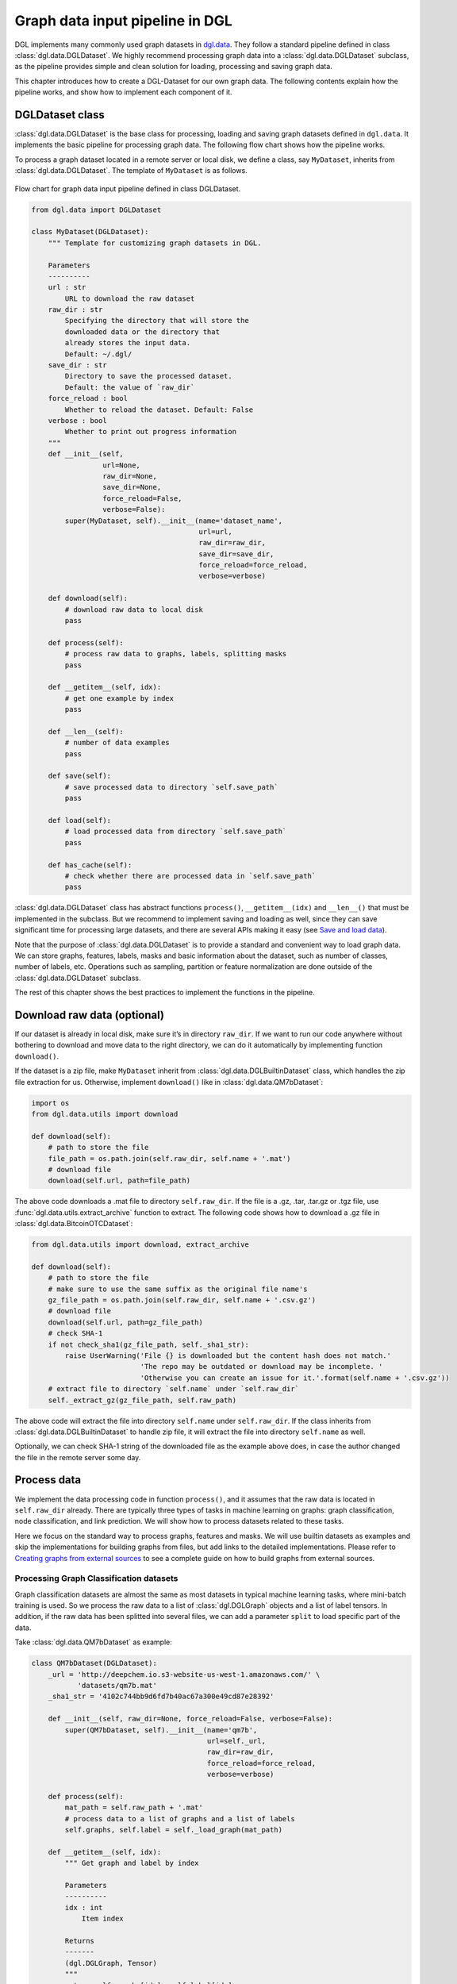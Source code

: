 
Graph data input pipeline in DGL
==================================

DGL implements many commonly used graph datasets in
`dgl.data <https://docs.dgl.ai/en/latest/api/python/dgl.data.html>`__. They
follow a standard pipeline defined in class :class:`dgl.data.DGLDataset`. We highly
recommend processing graph data into a :class:`dgl.data.DGLDataset` subclass, as the
pipeline provides simple and clean solution for loading, processing and
saving graph data.

This chapter introduces how to create a DGL-Dataset for our own graph
data. The following contents explain how the pipeline works, and
show how to implement each component of it.

DGLDataset class
--------------------

:class:`dgl.data.DGLDataset` is the base class for processing, loading and saving
graph datasets defined in ``dgl.data``. It implements the basic pipeline
for processing graph data. The following flow chart shows how the
pipeline works.

To process a graph dataset located in a remote server or local disk, we
define a class, say ``MyDataset``, inherits from :class:`dgl.data.DGLDataset`. The
template of ``MyDataset`` is as follows.

.. figure:: assets/data_flow_chart.png
	:align: center
	:scale: 50 %

	Flow chart for graph data input pipeline defined in class DGLDataset.

.. code:: 

    from dgl.data import DGLDataset
    
    class MyDataset(DGLDataset):
        """ Template for customizing graph datasets in DGL.
    
        Parameters
        ----------
        url : str
            URL to download the raw dataset
        raw_dir : str
            Specifying the directory that will store the 
            downloaded data or the directory that
            already stores the input data.
            Default: ~/.dgl/
        save_dir : str
            Directory to save the processed dataset.
            Default: the value of `raw_dir`
        force_reload : bool
            Whether to reload the dataset. Default: False
        verbose : bool
            Whether to print out progress information
        """
        def __init__(self, 
                     url=None, 
                     raw_dir=None, 
                     save_dir=None, 
                     force_reload=False, 
                     verbose=False):
            super(MyDataset, self).__init__(name='dataset_name',
                                            url=url,
                                            raw_dir=raw_dir,
                                            save_dir=save_dir,
                                            force_reload=force_reload,
                                            verbose=verbose)
    
        def download(self):
            # download raw data to local disk
            pass
    
        def process(self):
            # process raw data to graphs, labels, splitting masks
            pass
        
        def __getitem__(self, idx):
            # get one example by index
            pass
    
        def __len__(self):
            # number of data examples
            pass
    
        def save(self):
            # save processed data to directory `self.save_path`
            pass
    
        def load(self):
            # load processed data from directory `self.save_path`
            pass
    
        def has_cache(self):
            # check whether there are processed data in `self.save_path`
            pass


:class:`dgl.data.DGLDataset` class has abstract functions ``process()``,
``__getitem__(idx)`` and ``__len__()`` that must be implemented in the
subclass. But we recommend to implement saving and loading as well,
since they can save significant time for processing large datasets, and
there are several APIs making it easy (see `Save and load data 
<file:///Users/xiangkhu/Documents/GitHub/dgl/docs/build/html/guide/data.html#save-and-load-data>`__).

Note that the purpose of :class:`dgl.data.DGLDataset` is to provide a standard and
convenient way to load graph data. We can store graphs, features,
labels, masks and basic information about the dataset, such as number of
classes, number of labels, etc. Operations such as sampling, partition
or feature normalization are done outside of the :class:`dgl.data.DGLDataset`
subclass.

The rest of this chapter shows the best practices to implement the
functions in the pipeline.

Download raw data (optional)
--------------------------------

If our dataset is already in local disk, make sure it’s in directory
``raw_dir``. If we want to run our code anywhere without bothering to
download and move data to the right directory, we can do it
automatically by implementing function ``download()``.

If the dataset is a zip file, make ``MyDataset`` inherit from
:class:`dgl.data.DGLBuiltinDataset` class, which handles the zip file extraction for us. Otherwise,
implement ``download()`` like in
:class:`dgl.data.QM7bDataset`:

.. code:: 

    import os
    from dgl.data.utils import download
    
    def download(self):
        # path to store the file
        file_path = os.path.join(self.raw_dir, self.name + '.mat')
        # download file
        download(self.url, path=file_path)

The above code downloads a .mat file to directory ``self.raw_dir``. If
the file is a .gz, .tar, .tar.gz or .tgz file, use :func:`dgl.data.utils.extract_archive`
function to extract. The following code shows how to download a .gz file
in :class:`dgl.data.BitcoinOTCDataset`:

.. code:: 

    from dgl.data.utils import download, extract_archive
    
    def download(self):
        # path to store the file
        # make sure to use the same suffix as the original file name's
        gz_file_path = os.path.join(self.raw_dir, self.name + '.csv.gz')
        # download file
        download(self.url, path=gz_file_path)
        # check SHA-1
        if not check_sha1(gz_file_path, self._sha1_str):
            raise UserWarning('File {} is downloaded but the content hash does not match.'
                              'The repo may be outdated or download may be incomplete. '
                              'Otherwise you can create an issue for it.'.format(self.name + '.csv.gz'))
        # extract file to directory `self.name` under `self.raw_dir`
        self._extract_gz(gz_file_path, self.raw_path)

The above code will extract the file into directory ``self.name`` under
``self.raw_dir``. If the class inherits from :class:`dgl.data.DGLBuiltinDataset`
to handle zip file, it will extract the file into directory ``self.name`` 
as well.

Optionally, we can check SHA-1 string of the downloaded file as the
example above does, in case the author changed the file in the remote
server some day.

Process data
----------------

We implement the data processing code in function ``process()``, and it
assumes that the raw data is located in ``self.raw_dir`` already. There
are typically three types of tasks in machine learning on graphs: graph
classification, node classification, and link prediction. We will show
how to process datasets related to these tasks.

Here we focus on the standard way to process graphs, features and masks.
We will use builtin datasets as examples and skip the implementations
for building graphs from files, but add links to the detailed
implementations. Please refer to `Creating graphs from external sources <https://>`__ to see a
complete guide on how to build graphs from external sources.

Processing Graph Classification datasets
~~~~~~~~~~~~~~~~~~~~~~~~~~~~~~~~~~~~~~~~~~~~~~

Graph classification datasets are almost the same as most datasets in
typical machine learning tasks, where mini-batch training is used. So we
process the raw data to a list of :class:`dgl.DGLGraph` objects and a list of
label tensors. In addition, if the raw data has been splitted into
several files, we can add a parameter ``split`` to load specific part of
the data.

Take :class:`dgl.data.QM7bDataset` as example:

.. code:: 

    class QM7bDataset(DGLDataset):
        _url = 'http://deepchem.io.s3-website-us-west-1.amazonaws.com/' \
               'datasets/qm7b.mat'
        _sha1_str = '4102c744bb9d6fd7b40ac67a300e49cd87e28392'
    
        def __init__(self, raw_dir=None, force_reload=False, verbose=False):
            super(QM7bDataset, self).__init__(name='qm7b',
                                              url=self._url,
                                              raw_dir=raw_dir,
                                              force_reload=force_reload,
                                              verbose=verbose)
    
        def process(self):
            mat_path = self.raw_path + '.mat'
            # process data to a list of graphs and a list of labels
            self.graphs, self.label = self._load_graph(mat_path)
        
        def __getitem__(self, idx):
            """ Get graph and label by index
    
            Parameters
            ----------
            idx : int
                Item index
    
            Returns
            -------
            (dgl.DGLGraph, Tensor)
            """
            return self.graphs[idx], self.label[idx]
    
        def __len__(self):
            """Number of graphs in the dataset"""
            return len(self.graphs)


In ``process()``, the raw data is processed to a list of graphs and a
list of labels. We must implement ``__getitem__(idx)`` and ``__len__()``
for iteration. We recommend to make ``__getitem__(idx)`` to return a
tuple ``(graph, label)`` as above. Please check the `QM7bDataset source
code <https://docs.dgl.ai/en/latest/_modules/dgl/data/qm7b.html#QM7bDataset>`__
for details of ``self._load_graph()`` and ``__getitem__``.

We can also add properties to the class to indicate some useful
information of the dataset. In :class:`dgl.data.QM7bDataset`, we can add a property
``num_labels`` to indicate the total number of prediction tasks in this
multi-task dataset:

.. code:: 

    @property
    def num_labels(self):
        """Number of labels for each graph, i.e. number of prediction tasks."""
        return 14

After all these coding, we can finally use the :class:`dgl.data.QM7bDataset` as
follows:

.. code:: 

    from torch.utils.data import DataLoader
    
    # load data
    dataset = QM7bDataset()
    num_labels = dataset.num_labels
    
    # create collate_fn
    def _collate_fn(batch):
        graphs, labels = batch
        g = dgl.batch(graphs)
        labels = torch.tensor(labels, dtype=torch.long)
        return g, labels
    
    # create dataloaders
    dataloader = DataLoader(dataset, batch_size=1, shuffle=True, collate_fn=_collate_fn)
    
    # training
    for epoch in range(100):
        for g, labels in dataloader:
            # your training code here
            pass

A complete guide for training graph classification models can be found
in `Training Graph Classification models <https://>`__.

For more examples of graph classification datasets, please refer to our builtin graph classification
datasets: 

* `GINDataset <https://docs.dgl.ai/en/latest/api/python/dgl.data.html#graph-isomorphism-network-dataset>`__

* `MiniGCDataset <https://docs.dgl.ai/en/latest/api/python/dgl.data.html#mini-graph-classification-dataset>`__

* `QM7bDataset <https://docs.dgl.ai/en/latest/api/python/dgl.data.html#qm7b-dataset>`__

* `TUDataset <https://docs.dgl.ai/en/latest/api/python/dgl.data.html#tu-dataset>`__

Processing Node Classification datasets
~~~~~~~~~~~~~~~~~~~~~~~~~~~~~~~~~~~~~~~~~~~~~

Different from graph classification, node classification is typically on
a single graph. As such, splits of the dataset are on the nodes of the
graph. We recommend using node masks to specify the splits. We use
builtin dataset `CitationGraphDataset <https://docs.dgl.ai/en/latest/api/python/dgl.data.html#citation-network-dataset>`__ as an example:

.. code:: 

    import dgl
    from dgl.data import DGLBuiltinDataset
    
    class CitationGraphDataset(DGLBuiltinDataset):
        _urls = {
            'cora_v2' : 'dataset/cora_v2.zip',
            'citeseer' : 'dataset/citeseer.zip',
            'pubmed' : 'dataset/pubmed.zip',
        }
    
        def __init__(self, name, raw_dir=None, force_reload=False, verbose=True):
            assert name.lower() in ['cora', 'citeseer', 'pubmed']
            if name.lower() == 'cora':
                name = 'cora_v2'
            url = _get_dgl_url(self._urls[name])
            super(CitationGraphDataset, self).__init__(name,
                                                       url=url,
                                                       raw_dir=raw_dir,
                                                       force_reload=force_reload,
                                                       verbose=verbose)
    
        def process(self):
            # Skip some processing code
            # === data processing skipped ===
    
            # build graph
            g = dgl.graph(graph)
            # splitting masks
            g.ndata['train_mask'] = generate_mask_tensor(train_mask)
            g.ndata['val_mask'] = generate_mask_tensor(val_mask)
            g.ndata['test_mask'] = generate_mask_tensor(test_mask)
            # node labels
            g.ndata['label'] = F.tensor(labels)
            # node features
            g.ndata['feat'] = F.tensor(_preprocess_features(features), 
                                       dtype=F.data_type_dict['float32'])
            self._num_labels = onehot_labels.shape[1]
            self._labels = labels
            self._g = g
    
        def __getitem__(self, idx):
            assert idx == 0, "This dataset has only one graph"
            return self._g
    
        def __len__(self):
            return 1

For brevity, we skip some code in ``process()`` to highlight the key
part for processing node classification dataset: spliting masks, node
features and node labels are stored in ``g.ndata``. For detailed
implementation, please refer to `CitationGraphDataset source
code <https://docs.dgl.ai/en/latest/_modules/dgl/data/citation_graph.html#CitationGraphDataset>`__.

Notice that the implementations of ``__getitem__(idx)`` and
``__len__()`` are changed as well, since there is often only one graph
for node classification tasks. The masks are ``bool tensors`` in PyTorch
and TensorFlow, and ``float tensors`` in MXNet.

We use a subclass of ``CitationGraphDataset``, :class:`dgl.data.CiteseerGraphDataset`,
to show the usage of it:

.. code:: 

    # load data
    dataset = CiteseerGraphDataset(raw_dir='')
    graph = dataset[0]
    
    # get split masks
    train_mask = graph.ndata['train_mask']
    val_mask = graph.ndata['val_mask']
    test_mask = graph.ndata['test_mask']
    
    # get node features
    feats = graph.ndata['feat']
    
    # get labels
    labels = graph.ndata['label']

A complete guide for training node classification models can be found in
`Training Node Classification/Regression models <https://>`__.

For more examples of node classification datasets, please refer to our
builtin datasets:

* `CitationGraphDataset <https://docs.dgl.ai/en/latest/api/python/dgl.data.html#citation-network-dataset>`__

* `CoraFullDataset <https://docs.dgl.ai/en/latest/api/python/dgl.data.html#corafull-dataset>`__

* `Amazon Co-Purchase dataset <https://docs.dgl.ai/en/latest/api/python/dgl.data.html#amazon-co-purchase-dataset>`__

* `Coauthor dataset <https://docs.dgl.ai/en/latest/api/python/dgl.data.html#coauthor-dataset>`__

* `KarateClubDataset <https://docs.dgl.ai/en/latest/api/python/dgl.data.html#karate-club-dataset>`__

* `PPIDataset <https://docs.dgl.ai/en/latest/api/python/dgl.data.html#protein-protein-interaction-dataset>`__

* `RedditDataset <https://docs.dgl.ai/en/latest/api/python/dgl.data.html#reddit-dataset>`__

* `SBMMixtureDataset <https://docs.dgl.ai/en/latest/api/python/dgl.data.html#symmetric-stochastic-block-model-mixture-dataset>`__

* `SSTDataset <https://docs.dgl.ai/en/latest/api/python/dgl.data.html#stanford-sentiment-treebank-dataset>`__

* `RDF datasets <https://docs.dgl.ai/en/latest/api/python/dgl.data.html#rdf-datasets>`__

Processing dataset for Link Prediction datasets
~~~~~~~~~~~~~~~~~~~~~~~~~~~~~~~~~~~~~~~~~~~~~~~~~~~~~

The processing of link prediction datasets is similar to that for node
classification’s, there is often one graph in the dataset.

We use builtin dataset
`KnowledgeGraphDataset <https://docs.dgl.ai/en/latest/api/python/dgl.data.html#knowlege-graph-dataset>`__
as example, and still skip the detailed data processing code to
highlight the key part for processing link prediction datasets:

.. code:: 

    # Example for creating Link Prediction datasets
    class KnowledgeGraphDataset(DGLBuiltinDataset):
        def __init__(self, name, reverse=True, raw_dir=None, force_reload=False, verbose=True):
            self._name = name
            self.reverse = reverse
            url = _get_dgl_url('dataset/') + '{}.tgz'.format(name)
            super(KnowledgeGraphDataset, self).__init__(name,
                                                        url=url,
                                                        raw_dir=raw_dir,
                                                        force_reload=force_reload,
                                                        verbose=verbose)
    
        def process(self):
            # Skip some processing code
            # === data processing skipped ===
    
            # splitting mask
            g.edata['train_mask'] = train_mask
            g.edata['val_mask'] = val_mask
            g.edata['test_mask'] = test_mask
            # edge type
            g.edata['etype'] = etype
            # node type
            g.ndata['ntype'] = ntype
            self._g = g
    
        def __getitem__(self, idx):
            assert idx == 0, "This dataset has only one graph"
            return self._g
    
        def __len__(self):
            return 1

As shown in the code, we add splitting masks into ``edata`` field of the
graph. Check `KnowledgeGraphDataset source
code <https://docs.dgl.ai/en/latest/_modules/dgl/data/knowledge_graph.html#KnowledgeGraphDataset>`__
to see the complete code. We use a subclass of ``KnowledgeGraphDataset``, :class:`dgl.data.FB15k237Dataset`,
to show the usage of it:

.. code:: 

    import torch
    
    # load data
    dataset = FB15k237Dataset()
    graph = dataset[0]
    
    # get training mask
    train_mask = graph.edata['train_mask']
    train_idx = torch.nonzero(train_mask).squeeze()
    src, dst = graph.edges(train_idx)
    # get edge types in training set
    rel = graph.edata['etype'][train_idx]


A complete guide for training link prediction models can be found in
`Training Link Prediction models <https://>`__.

For more examples of link prediction datasets, please refer to our
builtin datasets: 

* `Knowlege graph dataset <https://docs.dgl.ai/en/latest/api/python/dgl.data.html#knowlege-graph-dataset>`__

* `BitcoinOTCDataset <https://docs.dgl.ai/en/latest/api/python/dgl.data.html#bitcoinotc-dataset>`__

Save and load data
----------------------

We recommend to implement saving and loading functions to cache the
processed data in local disk. This saves a lot of data processing time
in most cases. We provide four functions to make things simple:

-  :func:`dgl.data.utils.save_graphs` and :func:`dgl.data.utils.load_graphs`: save/load DGLGraph objects and labels to/from local disk.
-  :func:`dgl.data.utils.save_info` and :func:`dgl.data.utils.load_info`: save/load useful information of the dataset (python ``dict`` object) to/from local disk.

The following example shows how to save and load a list of graphs and
dataset information.

.. code:: 

    import os
    from dgl.data.utils import makedirs, \
        save_graphs, load_graphs, save_info, load_info
    
    def save(self):
        # save graphs and labels
        graph_path = os.path.join(self.save_path, self.mode + '_dgl_graph.bin')
        save_graphs(graph_path, self.graphs, {'labels': self.labels})
        # save other information in python dict
        info_path = os.path.join(self.save_path, self.mode + '_info.pkl')
        save_info(info_path, {'num_classes': self.num_classes})
    
    def load(self):
        # load processed data from directory `self.save_path`
        graph_path = os.path.join(self.save_path, self.mode + '_dgl_graph.bin')
        self.graphs, label_dict = load_graphs(graph_path)
        self.labels = label_dict['labels']
        info_path = os.path.join(self.save_path, self.mode + '_info.pkl')
        self.num_classes = load_info(info_path)['num_classes']
    
    def has_cache(self):
        # check whether there are processed data in `self.save_path`
        graph_path = os.path.join(self.save_path, self.mode + '_dgl_graph.bin')
        info_path = os.path.join(self.save_path, self.mode + '_info.pkl')
        return os.path.exists(graph_path) and os.path.exists(info_path)

Note that there are cases not suitable to save processed data. For
example, in the builtin dataset :class:`dgl.data.GDELTDataset`,
the processed data is quite large, so it’s more effective to process
each data example in ``__getitem__(idx)``.

Loading OGB datasets using ``ogb`` package
----------------------------------------------

`Open Graph Benchmark (OGB) <https://ogb.stanford.edu/docs/home/>`__ is
a collection of benchmark datasets. The official OGB package
`ogb <https://github.com/snap-stanford/ogb>`__ provides APIs for
downloading and processing OGB datasets into :class:`dgl.data.DGLGraph` objects. We
introduce their basic usage here.

First install ogb package using pip:

.. code:: 

    pip install ogb

The following code shows how to load datasets for *Graph Property
Prediction* tasks.

.. code:: 

    # Load Graph Property Prediction datasets in OGB
    import dgl
    import torch
    from ogb.graphproppred import DglGraphPropPredDataset
    from torch.utils.data import DataLoader
    
    
    def _collate_fn(batch):
        # batch is a list of tuple (graph, label)
        graphs = [e[0] for e in batch]
        g = dgl.batch(graphs)
        labels = [e[1] for e in batch]
        labels = torch.stack(labels, 0)
        return g, labels
    
    # load dataset
    dataset = DglGraphPropPredDataset(name='ogbg-molhiv')
    split_idx = dataset.get_idx_split()
    # dataloader
    train_loader = DataLoader(dataset[split_idx["train"]], batch_size=32, shuffle=True, collate_fn=_collate_fn)
    valid_loader = DataLoader(dataset[split_idx["valid"]], batch_size=32, shuffle=False, collate_fn=_collate_fn)
    test_loader = DataLoader(dataset[split_idx["test"]], batch_size=32, shuffle=False, collate_fn=_collate_fn)

Loading *Node Property Prediction* datasets is similar, but note that
there is only one graph object in this kind of dataset.

.. code:: 

    # Load Node Property Prediction datasets in OGB
    from ogb.nodeproppred import DglNodePropPredDataset
    
    dataset = DglNodePropPredDataset(name='ogbn-proteins')
    split_idx = dataset.get_idx_split()
    
    # there is only one graph in Node Property Prediction datasets
    g, labels = dataset[0]
    # get split labels
    train_label = dataset.labels[split_idx['train']]
    valid_label = dataset.labels[split_idx['valid']]
    test_label = dataset.labels[split_idx['test']]

*Link Property Prediction* datasets also contain one graph per dataset:

.. code:: 

    # Load Link Property Prediction datasets in OGB
    from ogb.linkproppred import DglLinkPropPredDataset
    
    dataset = DglLinkPropPredDataset(name='ogbl-ppa')
    split_edge = dataset.get_edge_split()
    
    graph = dataset[0]
    print(split_edge['train'].keys())
    print(split_edge['valid'].keys())
    print(split_edge['test'].keys())
